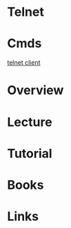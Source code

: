 #+TAGS: remote_access


* Telnet
* Cmds
[[file://home/crito/org/tech/cmds/telnet.org][telnet client]]
* Overview
* Lecture
* Tutorial
* Books
* Links
